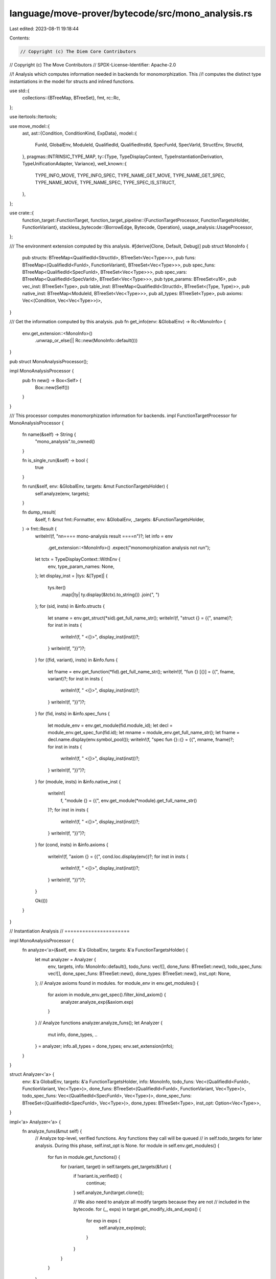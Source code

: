 language/move-prover/bytecode/src/mono_analysis.rs
==================================================

Last edited: 2023-08-11 19:18:44

Contents:

.. code-block:: rs

    // Copyright (c) The Diem Core Contributors
// Copyright (c) The Move Contributors
// SPDX-License-Identifier: Apache-2.0

//! Analysis which computes information needed in backends for monomorphization. This
//! computes the distinct type instantiations in the model for structs and inlined functions.

use std::{
    collections::{BTreeMap, BTreeSet},
    fmt,
    rc::Rc,
};

use itertools::Itertools;

use move_model::{
    ast,
    ast::{Condition, ConditionKind, ExpData},
    model::{
        FunId, GlobalEnv, ModuleId, QualifiedId, QualifiedInstId, SpecFunId, SpecVarId, StructEnv,
        StructId,
    },
    pragmas::INTRINSIC_TYPE_MAP,
    ty::{Type, TypeDisplayContext, TypeInstantiationDerivation, TypeUnificationAdapter, Variance},
    well_known::{
        TYPE_INFO_MOVE, TYPE_INFO_SPEC, TYPE_NAME_GET_MOVE, TYPE_NAME_GET_SPEC, TYPE_NAME_MOVE,
        TYPE_NAME_SPEC, TYPE_SPEC_IS_STRUCT,
    },
};

use crate::{
    function_target::FunctionTarget,
    function_target_pipeline::{FunctionTargetProcessor, FunctionTargetsHolder, FunctionVariant},
    stackless_bytecode::{BorrowEdge, Bytecode, Operation},
    usage_analysis::UsageProcessor,
};

/// The environment extension computed by this analysis.
#[derive(Clone, Default, Debug)]
pub struct MonoInfo {
    pub structs: BTreeMap<QualifiedId<StructId>, BTreeSet<Vec<Type>>>,
    pub funs: BTreeMap<(QualifiedId<FunId>, FunctionVariant), BTreeSet<Vec<Type>>>,
    pub spec_funs: BTreeMap<QualifiedId<SpecFunId>, BTreeSet<Vec<Type>>>,
    pub spec_vars: BTreeMap<QualifiedId<SpecVarId>, BTreeSet<Vec<Type>>>,
    pub type_params: BTreeSet<u16>,
    pub vec_inst: BTreeSet<Type>,
    pub table_inst: BTreeMap<QualifiedId<StructId>, BTreeSet<(Type, Type)>>,
    pub native_inst: BTreeMap<ModuleId, BTreeSet<Vec<Type>>>,
    pub all_types: BTreeSet<Type>,
    pub axioms: Vec<(Condition, Vec<Vec<Type>>)>,
}

/// Get the information computed by this analysis.
pub fn get_info(env: &GlobalEnv) -> Rc<MonoInfo> {
    env.get_extension::<MonoInfo>()
        .unwrap_or_else(|| Rc::new(MonoInfo::default()))
}

pub struct MonoAnalysisProcessor();

impl MonoAnalysisProcessor {
    pub fn new() -> Box<Self> {
        Box::new(Self())
    }
}

/// This processor computes monomorphization information for backends.
impl FunctionTargetProcessor for MonoAnalysisProcessor {
    fn name(&self) -> String {
        "mono_analysis".to_owned()
    }

    fn is_single_run(&self) -> bool {
        true
    }

    fn run(&self, env: &GlobalEnv, targets: &mut FunctionTargetsHolder) {
        self.analyze(env, targets);
    }

    fn dump_result(
        &self,
        f: &mut fmt::Formatter,
        env: &GlobalEnv,
        _targets: &FunctionTargetsHolder,
    ) -> fmt::Result {
        writeln!(f, "\n\n==== mono-analysis result ====\n")?;
        let info = env
            .get_extension::<MonoInfo>()
            .expect("monomorphization analysis not run");
        let tctx = TypeDisplayContext::WithEnv {
            env,
            type_param_names: None,
        };
        let display_inst = |tys: &[Type]| {
            tys.iter()
                .map(|ty| ty.display(&tctx).to_string())
                .join(", ")
        };
        for (sid, insts) in &info.structs {
            let sname = env.get_struct(*sid).get_full_name_str();
            writeln!(f, "struct {} = {{", sname)?;
            for inst in insts {
                writeln!(f, "  <{}>", display_inst(inst))?;
            }
            writeln!(f, "}}")?;
        }
        for ((fid, variant), insts) in &info.funs {
            let fname = env.get_function(*fid).get_full_name_str();
            writeln!(f, "fun {} [{}] = {{", fname, variant)?;
            for inst in insts {
                writeln!(f, "  <{}>", display_inst(inst))?;
            }
            writeln!(f, "}}")?;
        }
        for (fid, insts) in &info.spec_funs {
            let module_env = env.get_module(fid.module_id);
            let decl = module_env.get_spec_fun(fid.id);
            let mname = module_env.get_full_name_str();
            let fname = decl.name.display(env.symbol_pool());
            writeln!(f, "spec fun {}::{} = {{", mname, fname)?;
            for inst in insts {
                writeln!(f, "  <{}>", display_inst(inst))?;
            }
            writeln!(f, "}}")?;
        }
        for (module, insts) in &info.native_inst {
            writeln!(
                f,
                "module {} = {{",
                env.get_module(*module).get_full_name_str()
            )?;
            for inst in insts {
                writeln!(f, "  <{}>", display_inst(inst))?;
            }
            writeln!(f, "}}")?;
        }
        for (cond, insts) in &info.axioms {
            writeln!(f, "axiom {} = {{", cond.loc.display(env))?;
            for inst in insts {
                writeln!(f, "  <{}>", display_inst(inst))?;
            }
            writeln!(f, "}}")?;
        }

        Ok(())
    }
}

// Instantiation Analysis
// ======================

impl MonoAnalysisProcessor {
    fn analyze<'a>(&self, env: &'a GlobalEnv, targets: &'a FunctionTargetsHolder) {
        let mut analyzer = Analyzer {
            env,
            targets,
            info: MonoInfo::default(),
            todo_funs: vec![],
            done_funs: BTreeSet::new(),
            todo_spec_funs: vec![],
            done_spec_funs: BTreeSet::new(),
            done_types: BTreeSet::new(),
            inst_opt: None,
        };
        // Analyze axioms found in modules.
        for module_env in env.get_modules() {
            for axiom in module_env.get_spec().filter_kind_axiom() {
                analyzer.analyze_exp(&axiom.exp)
            }
        }
        // Analyze functions
        analyzer.analyze_funs();
        let Analyzer {
            mut info,
            done_types,
            ..
        } = analyzer;
        info.all_types = done_types;
        env.set_extension(info);
    }
}

struct Analyzer<'a> {
    env: &'a GlobalEnv,
    targets: &'a FunctionTargetsHolder,
    info: MonoInfo,
    todo_funs: Vec<(QualifiedId<FunId>, FunctionVariant, Vec<Type>)>,
    done_funs: BTreeSet<(QualifiedId<FunId>, FunctionVariant, Vec<Type>)>,
    todo_spec_funs: Vec<(QualifiedId<SpecFunId>, Vec<Type>)>,
    done_spec_funs: BTreeSet<(QualifiedId<SpecFunId>, Vec<Type>)>,
    done_types: BTreeSet<Type>,
    inst_opt: Option<Vec<Type>>,
}

impl<'a> Analyzer<'a> {
    fn analyze_funs(&mut self) {
        // Analyze top-level, verified functions. Any functions they call will be queued
        // in self.todo_targets for later analysis. During this phase, self.inst_opt is None.
        for module in self.env.get_modules() {
            for fun in module.get_functions() {
                for (variant, target) in self.targets.get_targets(&fun) {
                    if !variant.is_verified() {
                        continue;
                    }
                    self.analyze_fun(target.clone());

                    // We also need to analyze all modify targets because they are not
                    // included in the bytecode.
                    for (_, exps) in target.get_modify_ids_and_exps() {
                        for exp in exps {
                            self.analyze_exp(exp);
                        }
                    }
                }
            }
        }

        // Next do todo-list for regular functions, while self.inst_opt contains the
        // specific instantiation.
        while !self.todo_funs.is_empty() {
            let (fun, variant, inst) = self.todo_funs.pop().unwrap();
            self.inst_opt = Some(inst);
            self.analyze_fun(
                self.targets
                    .get_target(&self.env.get_function(fun), &variant),
            );
            let inst = std::mem::take(&mut self.inst_opt).unwrap();
            // Insert it into final analysis result.
            self.info
                .funs
                .entry((fun, variant.clone()))
                .or_default()
                .insert(inst.clone());
            self.done_funs.insert((fun, variant, inst));
        }

        // Next do axioms, based on the types discovered for regular functions.
        let axioms = self.compute_axiom_instances();
        for (cond, insts) in axioms {
            for inst in &insts {
                self.inst_opt = Some(inst.clone());
                self.analyze_exp(&cond.exp);
            }
            self.info.axioms.push((cond, insts))
        }

        // Finally do spec functions, after all regular functions and axioms are done.
        while !self.todo_spec_funs.is_empty() {
            let (fun, inst) = self.todo_spec_funs.pop().unwrap();
            self.inst_opt = Some(inst);
            self.analyze_spec_fun(fun);
            let inst = std::mem::take(&mut self.inst_opt).unwrap();
            // Insert it into final analysis result.
            self.info
                .spec_funs
                .entry(fun)
                .or_default()
                .insert(inst.clone());
            self.done_spec_funs.insert((fun, inst));
        }
    }

    /// Analyze axioms, computing all the instantiations needed. We over-approximate the
    /// instantiations by using the cartesian product of all known types. As the number of
    /// type parameters for axioms is restricted to 2, the number of instantiations
    /// should stay in range. Since each axiom instance is eventually instantiated for
    /// distinct types, unnecessary axioms should be ignorable by the SMT solver, avoiding
    /// over-triggering.
    fn compute_axiom_instances(&self) -> Vec<(Condition, Vec<Vec<Type>>)> {
        let mut axioms = vec![];
        let all_types = self
            .done_types
            .iter()
            .filter(|t| t.can_be_type_argument())
            .cloned()
            .collect::<Vec<_>>();
        for module_env in self.env.get_modules() {
            for cond in &module_env.get_spec().conditions {
                if let ConditionKind::Axiom(params) = &cond.kind {
                    let type_insts = match params.len() {
                        0 => vec![vec![]],
                        1 => all_types.iter().cloned().map(|t| vec![t]).collect(),
                        2 => itertools::iproduct!(
                            all_types.iter().cloned(),
                            all_types.iter().cloned()
                        )
                        .map(|(x, y)| vec![x, y])
                        .collect(),
                        _ => {
                            self.env.error(
                                &cond.loc,
                                "axioms cannot have more than two type parameters",
                            );
                            vec![]
                        }
                    };
                    axioms.push((cond.clone(), type_insts));
                }
            }
        }
        axioms
    }

    fn analyze_fun(&mut self, target: FunctionTarget<'_>) {
        // Analyze function locals and return value types.
        for idx in 0..target.get_local_count() {
            self.add_type_root(target.get_local_type(idx));
        }
        for ty in target.get_return_types().iter() {
            self.add_type_root(ty);
        }
        // Analyze code.
        if !target.func_env.is_native_or_intrinsic() {
            for bc in target.get_bytecode() {
                self.analyze_bytecode(&target, bc);
            }
        }
        // Analyze instantiations (when this function is a verification target)
        if self.inst_opt.is_none() {
            // collect information
            let fun_type_params_arity = target.get_type_parameter_count();
            let usage_state = UsageProcessor::analyze(self.targets, target.func_env, target.data);

            // collect instantiations
            let mut all_insts = BTreeSet::new();
            for lhs_m in usage_state.accessed.all.iter() {
                let lhs_ty = lhs_m.to_type();
                for rhs_m in usage_state.accessed.all.iter() {
                    let rhs_ty = rhs_m.to_type();

                    // make sure these two types unify before trying to instantiate them
                    let adapter = TypeUnificationAdapter::new_pair(&lhs_ty, &rhs_ty, true, true);
                    if adapter.unify(Variance::Allow, false).is_none() {
                        continue;
                    }

                    // find all instantiation combinations given by this unification
                    let fun_insts = TypeInstantiationDerivation::progressive_instantiation(
                        std::iter::once(&lhs_ty),
                        std::iter::once(&rhs_ty),
                        true,
                        false,
                        true,
                        false,
                        fun_type_params_arity,
                        true,
                        false,
                    );
                    all_insts.extend(fun_insts);
                }
            }

            // mark all the instantiated targets as todo
            for fun_inst in all_insts {
                self.todo_funs.push((
                    target.func_env.get_qualified_id(),
                    target.data.variant.clone(),
                    fun_inst,
                ));
            }
        }
    }

    fn analyze_bytecode(&mut self, _target: &FunctionTarget<'_>, bc: &Bytecode) {
        use Bytecode::*;
        use Operation::*;
        // We only need to analyze function calls, not `pack` or other instructions
        // because the types those are using are reflected in locals which are analyzed
        // elsewhere.
        match bc {
            Call(_, _, Function(mid, fid, targs), ..) => {
                let module_env = &self.env.get_module(*mid);
                let callee_env = module_env.get_function(*fid);
                let actuals = self.instantiate_vec(targs);

                // the type reflection functions are specially handled here
                if self.env.get_extlib_address() == *module_env.get_name().addr() {
                    let qualified_name = format!(
                        "{}::{}",
                        module_env.get_name().name().display(self.env.symbol_pool()),
                        callee_env.get_name().display(self.env.symbol_pool()),
                    );
                    if qualified_name == TYPE_NAME_MOVE || qualified_name == TYPE_INFO_MOVE {
                        self.add_type(&actuals[0]);
                    }
                }
                if self.env.get_stdlib_address() == *module_env.get_name().addr() {
                    let qualified_name = format!(
                        "{}::{}",
                        module_env.get_name().name().display(self.env.symbol_pool()),
                        callee_env.get_name().display(self.env.symbol_pool()),
                    );
                    if qualified_name == TYPE_NAME_GET_MOVE {
                        self.add_type(&actuals[0]);
                    }
                }

                if callee_env.is_native_or_intrinsic() && !actuals.is_empty() {
                    // Mark the associated module to be instantiated with the given actuals.
                    // This will instantiate all functions in the module with matching number
                    // of type parameters.
                    self.info
                        .native_inst
                        .entry(callee_env.module_env.get_id())
                        .or_default()
                        .insert(actuals);
                } else if !callee_env.is_opaque() {
                    // This call needs to be inlined, with targs instantiated by self.inst_opt.
                    // Schedule for later processing if this instance has not been processed yet.
                    let entry = (mid.qualified(*fid), FunctionVariant::Baseline, actuals);
                    if !self.done_funs.contains(&entry) {
                        self.todo_funs.push(entry);
                    }
                }
            }
            Call(_, _, WriteBack(_, edge), ..) => {
                // In very rare occasions, not all types used in the function can appear in
                // function parameters, locals, and return values. Types hidden in the write-back
                // chain of a hyper edge is one such case. Therefore, we need an extra processing
                // to collect types used in borrow edges.
                //
                // TODO(mengxu): need to revisit this once the modeling for dynamic borrow is done
                self.add_types_in_borrow_edge(edge)
            }
            Prop(_, _, exp) => self.analyze_exp(exp),
            SaveMem(_, _, mem) => {
                let mem = self.instantiate_mem(mem.to_owned());
                let struct_env = self.env.get_struct_qid(mem.to_qualified_id());
                self.add_struct(struct_env, &mem.inst);
            }
            _ => {}
        }
    }

    fn instantiate_vec(&self, targs: &[Type]) -> Vec<Type> {
        if let Some(inst) = &self.inst_opt {
            Type::instantiate_slice(targs, inst)
        } else {
            targs.to_owned()
        }
    }

    fn instantiate_mem(&self, mem: QualifiedInstId<StructId>) -> QualifiedInstId<StructId> {
        if let Some(inst) = &self.inst_opt {
            mem.instantiate(inst)
        } else {
            mem
        }
    }

    // Expression and Spec Fun Analysis
    // --------------------------------

    fn analyze_spec_fun(&mut self, fun: QualifiedId<SpecFunId>) {
        let module_env = self.env.get_module(fun.module_id);
        let decl = module_env.get_spec_fun(fun.id);
        for (_, ty) in &decl.params {
            self.add_type_root(ty)
        }
        self.add_type_root(&decl.result_type);
        if let Some(exp) = &decl.body {
            self.analyze_exp(exp)
        }
    }

    fn analyze_exp(&mut self, exp: &ExpData) {
        exp.visit(&mut |e| {
            let node_id = e.node_id();
            self.add_type_root(&self.env.get_node_type(node_id));
            for ref ty in self.env.get_node_instantiation(node_id) {
                self.add_type_root(ty);
            }
            if let ExpData::Call(node_id, ast::Operation::Function(mid, fid, _), _) = e {
                let actuals = self.instantiate_vec(&self.env.get_node_instantiation(*node_id));
                let module = self.env.get_module(*mid);
                let spec_fun = module.get_spec_fun(*fid);

                // the type reflection functions are specially handled here
                if self.env.get_extlib_address() == *module.get_name().addr() {
                    let qualified_name = format!(
                        "{}::{}",
                        module.get_name().name().display(self.env.symbol_pool()),
                        spec_fun.name.display(self.env.symbol_pool()),
                    );
                    if qualified_name == TYPE_NAME_SPEC
                        || qualified_name == TYPE_INFO_SPEC
                        || qualified_name == TYPE_SPEC_IS_STRUCT
                    {
                        self.add_type(&actuals[0]);
                    }
                }
                if self.env.get_stdlib_address() == *module.get_name().addr() {
                    let qualified_name = format!(
                        "{}::{}",
                        module.get_name().name().display(self.env.symbol_pool()),
                        spec_fun.name.display(self.env.symbol_pool()),
                    );
                    if qualified_name == TYPE_NAME_GET_SPEC {
                        self.add_type(&actuals[0]);
                    }
                }

                if spec_fun.is_native && !actuals.is_empty() {
                    // Add module to native modules
                    self.info
                        .native_inst
                        .entry(module.get_id())
                        .or_default()
                        .insert(actuals);
                } else {
                    let entry = (mid.qualified(*fid), actuals);
                    // Only if this call has not been processed yet, queue it for future processing.
                    if !self.done_spec_funs.contains(&entry) {
                        self.todo_spec_funs.push(entry);
                    }
                }
            }
        });
    }

    // Type Analysis
    // -------------

    fn add_type_root(&mut self, ty: &Type) {
        if let Some(inst) = &self.inst_opt {
            let ty = ty.instantiate(inst);
            self.add_type(&ty)
        } else {
            self.add_type(ty)
        }
    }

    fn add_type(&mut self, ty: &Type) {
        if !self.done_types.insert(ty.to_owned()) {
            return;
        }
        ty.visit(&mut |t| match t {
            Type::Vector(et) => {
                self.info.vec_inst.insert(et.as_ref().clone());
            }
            Type::Struct(mid, sid, targs) => {
                self.add_struct(self.env.get_module(*mid).into_struct(*sid), targs)
            }
            Type::TypeParameter(idx) => {
                self.info.type_params.insert(*idx);
            }
            _ => {}
        });
    }

    fn add_struct(&mut self, struct_: StructEnv<'_>, targs: &[Type]) {
        if struct_.is_intrinsic_of(INTRINSIC_TYPE_MAP) {
            self.info
                .table_inst
                .entry(struct_.get_qualified_id())
                .or_default()
                .insert((targs[0].clone(), targs[1].clone()));
        } else if struct_.is_native_or_intrinsic() && !targs.is_empty() {
            self.info
                .native_inst
                .entry(struct_.module_env.get_id())
                .or_default()
                .insert(targs.to_owned());
        } else {
            self.info
                .structs
                .entry(struct_.get_qualified_id())
                .or_default()
                .insert(targs.to_owned());
            for field in struct_.get_fields() {
                self.add_type(&field.get_type().instantiate(targs));
            }
        }
    }

    // Utility functions
    // -----------------

    fn add_types_in_borrow_edge(&mut self, edge: &BorrowEdge) {
        match edge {
            BorrowEdge::Direct | BorrowEdge::Index(_) => (),
            BorrowEdge::Field(qid, _) => {
                self.add_type_root(&qid.to_type());
            }
            BorrowEdge::Hyper(edges) => {
                for item in edges {
                    self.add_types_in_borrow_edge(item);
                }
            }
        }
    }
}


